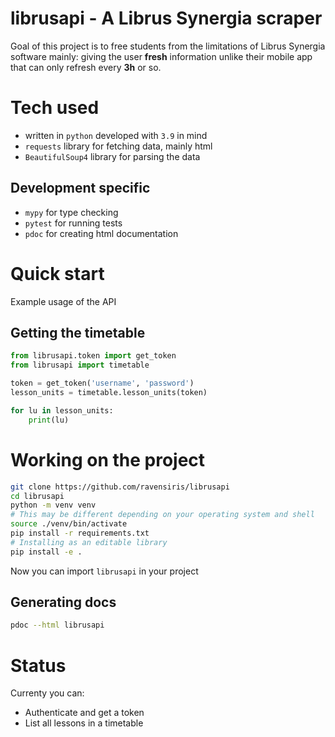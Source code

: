 * librusapi - A Librus Synergia scraper

Goal of this project is to free students from the limitations of Librus Synergia software
mainly: giving the user *fresh* information unlike their mobile app that can only
refresh every *3h* or so.

* Tech used
- written in =python= developed with =3.9= in mind
- =requests= library for fetching data, mainly html
- =BeautifulSoup4= library for parsing the data
** Development specific
- =mypy= for type checking
- =pytest= for running tests
- =pdoc= for creating html documentation

* Quick start
  Example usage of the API
** Getting the timetable
  #+begin_src python
    from librusapi.token import get_token
    from librusapi import timetable

    token = get_token('username', 'password')
    lesson_units = timetable.lesson_units(token)

    for lu in lesson_units:
        print(lu)
  #+end_src

* Working on the project

  #+begin_src sh
  git clone https://github.com/ravensiris/librusapi
  cd librusapi
  python -m venv venv
  # This may be different depending on your operating system and shell
  source ./venv/bin/activate
  pip install -r requirements.txt
  # Installing as an editable library
  pip install -e .
  #+end_src

Now you can import =librusapi= in your project

** Generating docs
   #+begin_src sh
   pdoc --html librusapi
   #+end_src

* Status

Currenty you can:

- Authenticate and get a token
- List all lessons in a timetable

